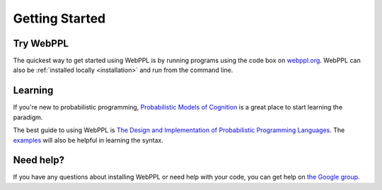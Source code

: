 Getting Started
===============

Try WebPPL
----------

The quickest way to get started using WebPPL is by running programs
using the code box on `webppl.org <http://webppl.org/>`_. WebPPL can
also be :ref:`installed locally <installation>` and run from the
command line.

Learning
--------

If you're new to probabilistic programming, `Probabilistic Models of
Cognition <https://probmods.org>`_ is a great place to start
learning the paradigm.

The best guide to using WebPPL is `The Design and Implementation of
Probabilistic Programming Languages
<http://dippl.org/chapters/02-webppl.html>`_. The `examples
<https://github.com/probmods/webppl/tree/master/examples>`_ will also
be helpful in learning the syntax.

Need help?
----------

If you have any questions about installing WebPPL or need help with
your code, you can get help on `the Google group
<https://groups.google.com/forum/#!forum/webppl-dev>`_.
